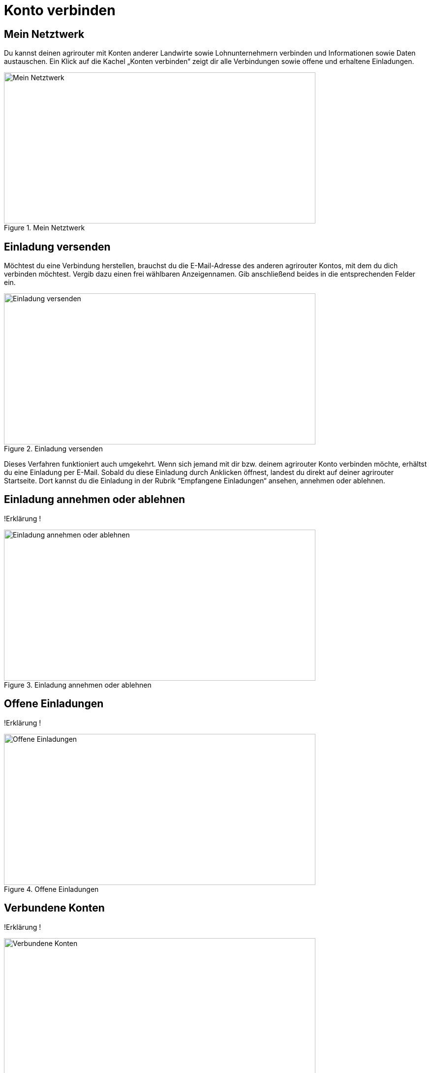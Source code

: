 :imagesdir: _images/

= Konto verbinden

//Publishing and Subskription erklären
//Maschinen mit live Telemetrie 
//Datenfluss ein / aus
//Externe Maschinen

== Mein Netztwerk

Du kannst deinen agrirouter mit Konten anderer Landwirte sowie Lohnunternehmern verbinden und Informationen sowie Daten austauschen.
Ein Klick auf die Kachel „Konten verbinden“ zeigt dir alle Verbindungen sowie offene und erhaltene Einladungen. 

.Mein Netztwerk
image::account_pairing_dashboard.png[Mein Netztwerk,633,307]


== Einladung versenden

Möchtest du eine Verbindung herstellen, brauchst du die E-Mail-Adresse des anderen agrirouter Kontos, mit dem du dich verbinden möchtest. 
Vergib dazu einen frei wählbaren Anzeigennamen. Gib anschließend beides in die entsprechenden Felder ein.

.Einladung versenden
image::account_pairing_invitaion.png[Einladung versenden,633,307]

Dieses Verfahren funktioniert auch umgekehrt. Wenn sich jemand mit dir bzw. deinem agrirouter Konto verbinden möchte, 
erhältst du eine Einladung per E-Mail. Sobald du diese Einladung durch Anklicken öffnest, 
landest du direkt auf deiner agrirouter Startseite. Dort kannst du die Einladung in der Rubrik “Empfangene Einladungen“ ansehen, annehmen oder ablehnen.

== Einladung annehmen oder ablehnen

!Erklärung !

.Einladung annehmen oder ablehnen
image::account_pairing_invitation_accept.png[Einladung annehmen oder ablehnen,633,307]


== Offene Einladungen

!Erklärung !

.Offene Einladungen
image::account_pairing_invitation_open.png[Offene Einladungen,633,307]


== Verbundene Konten

!Erklärung !

.Verbundene Konten
image::account_pairing_invitation_connected.png[Verbundene Konten,633,307]


== Verbundung aufheben

!Erklärung !

.Verbundung aufheben
image::account_pairing_invitation_disconnected.png[Verbundung aufheben,633,307]



== Datenfluss ein bzw. ausschalten

Schalte dazu über den entsprechenden Button den Datenfluss ein bzw. aus. Den Datenfluss zwischen zwei verbundenen agrirouter Konten legst du durch Routen (siehe Menüpunkt „Routing“) fest. 

!Erklärung !

.Datenfluss ein bzw. ausschalten
image::account_pairing_dataflow.png[Datenfluss ein bzw. ausschalten,633,307]

Wurden zwei Konten miteinander verbunden, können Daten von einem Konto zum anderen weitergeleitet werden. 
Dafür muss der Datenfluss beim angeschlossenen Endpunkt im agrirouter User-Interface aktiviert werden. 
Daten, die zu einem angeschlossenen Konto fließen, werden immer mit dem Status „Published“ versehen. 
Man kann sich dies wie eine Wurfsendung vorstellen, die an alle Empfänger zugestellt wird, die die Nachrichten empfangen möchten. 
Verbundene Accounts können untereinander nicht die Endpunkte des anderen Accounts einsehen, 
außer ein Account Inhaber hat bestimmte Maschinen für einen oder mehrere verbundene Accounts freigegeben. 
So kann z.B. ein Lohnunternehmer nur die GPS-Position und den Arbeitsstaus eines Feldhäckslers einem verbundenen Kunden Account freigeben. 
In der jeweiligen Agrar-Software am verbundenen Account, die die Wurfsendungen empfangen soll, müssen unter den sogenannten „Subscriptions“ 
die entsprechenden Nachrichtenformate ausgewählt werden. Wir sprechen hier von nicht direkter Nachrichtenzustellung. 
Die Agrar-Software legt mit den „Subscriptions“ fest, welche Wurfsendungen sie erhalten möchte und welche nicht. 
Bei vielen Agrar-Software-Lösungen sind diese Einstellungen bereits standardmäßig gesetzt.

== alter Text!!!

 
Schalte dazu über den entsprechenden Button den Datenfluss ein bzw. aus. Den Datenfluss zwischen zwei verbundenen agrirouter Konten legst du durch Routen (siehe Menüpunkt „Routing“) fest. 
Ein Klick auf die Kachel „Konten verbinden“ zeigt dir alle Verbindungen sowie offene und erhaltene Einladungen. 

Möchtest du eine Verbindung herstellen, brauchst du die E-Mail-Adresse des anderen agrirouter Kontos, mit dem du dich verbinden möchtest. 
Vergib dazu einen frei wählbaren Anzeigennamen. Gib anschließend beides in die entsprechenden Felder ein. In der Rubrik „Offene Einladungen“ siehst du sofort deine Anfrage. 
Möchtest du die Verbindung doch nicht herstellen, kannst du deine Anfrage wieder aufheben.


Dieses Verfahren funktioniert auch umgekehrt. Wenn sich jemand mit dir bzw. deinem agrirouter Konto verbinden möchte, erhältst du eine Einladung per E-Mail. 
Sobald du diese Einladung durch Anklicken öffnest, landest du direkt auf deiner agrirouter Startseite. 
Dort kannst du die Einladung in der Rubrik “Empfangene Einladungen“ ansehen, annehmen oder ablehnen.
